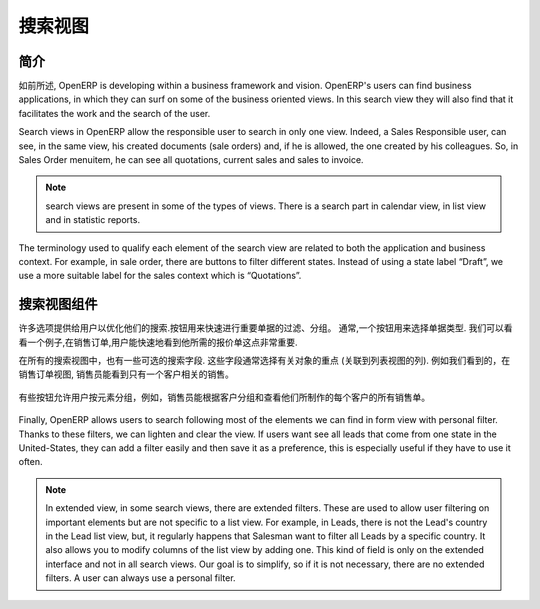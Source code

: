 .. i18n: ============
.. i18n: Search Views
.. i18n: ============
..

============
搜索视图
============

.. i18n: Introduction
.. i18n: ------------
..

简介
------------

.. i18n: As previously  mentioned, OpenERP is developing within a business framework and vision. OpenERP's users can find business applications, in which they can surf on some of the business oriented views. In this search view they will also find that it facilitates the work and the search of the user. 
..

如前所述, OpenERP is developing within a business framework and vision. OpenERP's users can find business applications, in which they can surf on some of the business oriented views. In this search view they will also find that it facilitates the work and the search of the user. 

.. i18n: Search views in OpenERP allow the responsible user to search in only one view. Indeed, a Sales Responsible user, can see, in the same view, his created documents (sale orders) and, if he is allowed, the one created by his colleagues. So, in Sales Order menuitem, he can see all quotations, current sales and sales to invoice. 
..

Search views in OpenERP allow the responsible user to search in only one view. Indeed, a Sales Responsible user, can see, in the same view, his created documents (sale orders) and, if he is allowed, the one created by his colleagues. So, in Sales Order menuitem, he can see all quotations, current sales and sales to invoice. 

.. i18n: .. note::
.. i18n: 
.. i18n:    search views are present in some of the types of views. There is a search part in calendar view, in list view and  in statistic reports. 
..

.. note::

   search views are present in some of the types of views. There is a search part in calendar view, in list view and  in statistic reports. 

.. i18n: The terminology used to qualify each element of the search view are related to both the application and business context. For example, in sale order, there are buttons to filter different states. Instead of using a state label “Draft”, we use a more suitable label for the sales context which is “Quotations”. 
..

The terminology used to qualify each element of the search view are related to both the application and business context. For example, in sale order, there are buttons to filter different states. Instead of using a state label “Draft”, we use a more suitable label for the sales context which is “Quotations”. 

.. i18n: Components of search views
.. i18n: --------------------------
..

搜索视图组件
--------------------------

.. i18n: Many options are given to users to optimize their searches. Buttons are used to quickly filter groups of important documents. Usually, a button is chosen following the importance of the document's type. We can take a look at an example, in sale order, it is important that the user can quickly see only the quotations that he needs. 
..

许多选项提供给用户以优化他们的搜索.按钮用来快速进行重要单据的过滤、分组。 通常,一个按钮用来选择单据类型. 我们可以看看一个例子,在销售订单,用户能快速地看到他所需的报价单这点非常重要. 

.. i18n: In all search views there are also some selected search fields. These fields are usually chosen regarding the importance of the object (related to column of list view). An example of this would be, in sale order search view, the salesman should be able to see current sales regarding only one customer. 
..

在所有的搜索视图中，也有一些可选的搜索字段. 这些字段通常选择有关对象的重点 (关联到列表视图的列). 例如我们看到的，在销售订单视图, 销售员能看到只有一个客户相关的销售。 

.. i18n: .. figure:: Pictures/3.1.main_fields.png
.. i18n:    :align: center
..

.. figure:: Pictures/3.1.main_fields.png
   :align: center

.. i18n: Some buttons allow users to group by elements, for example, salesman can group by customer and see, for each customer, all the sale orders they have made. 
..

有些按钮允许用户按元素分组，例如，销售员能根据客户分组和查看他们所制作的每个客户的所有销售单。 

.. i18n: .. figure:: Pictures/3.2group_by.png
.. i18n:    :align: center
..

.. figure:: Pictures/3.2group_by.png
   :align: center

.. i18n: Finally, OpenERP allows users to search following most of the elements we can find in form view with personal filter. Thanks to these filters, we can lighten and clear the view. If users want see all leads that come from one state in the United-States, they can add a filter easily and then save it as a preference, this is especially useful if they have to use it often. 
..

Finally, OpenERP allows users to search following most of the elements we can find in form view with personal filter. Thanks to these filters, we can lighten and clear the view. If users want see all leads that come from one state in the United-States, they can add a filter easily and then save it as a preference, this is especially useful if they have to use it often. 

.. i18n: .. figure:: Pictures/3.3.other_fields.png
.. i18n:    :align: center
..

.. figure:: Pictures/3.3.other_fields.png
   :align: center

.. i18n: .. note::
.. i18n: 
.. i18n: 	In extended view, in some search views, there are extended filters. These are used to allow user filtering on important elements but are not specific to a 		list view. For example, in Leads, there is not the Lead's country in the Lead list view, but, it regularly happens that Salesman want to filter all Leads 		by a specific country. It also allows you to modify columns of the list view by adding one. This kind of field is only on the extended interface and not in all 		search views. Our goal is to simplify, so if it is not necessary, there are no extended filters. A user can always use a personal filter.  
..

.. note::

	In extended view, in some search views, there are extended filters. These are used to allow user filtering on important elements but are not specific to a 		list view. For example, in Leads, there is not the Lead's country in the Lead list view, but, it regularly happens that Salesman want to filter all Leads 		by a specific country. It also allows you to modify columns of the list view by adding one. This kind of field is only on the extended interface and not in all 		search views. Our goal is to simplify, so if it is not necessary, there are no extended filters. A user can always use a personal filter.  

.. i18n: .. figure:: Pictures/3.4.extended_filters.png
.. i18n:    :align: center
.. i18n:        
..

.. figure:: Pictures/3.4.extended_filters.png
   :align: center
       
